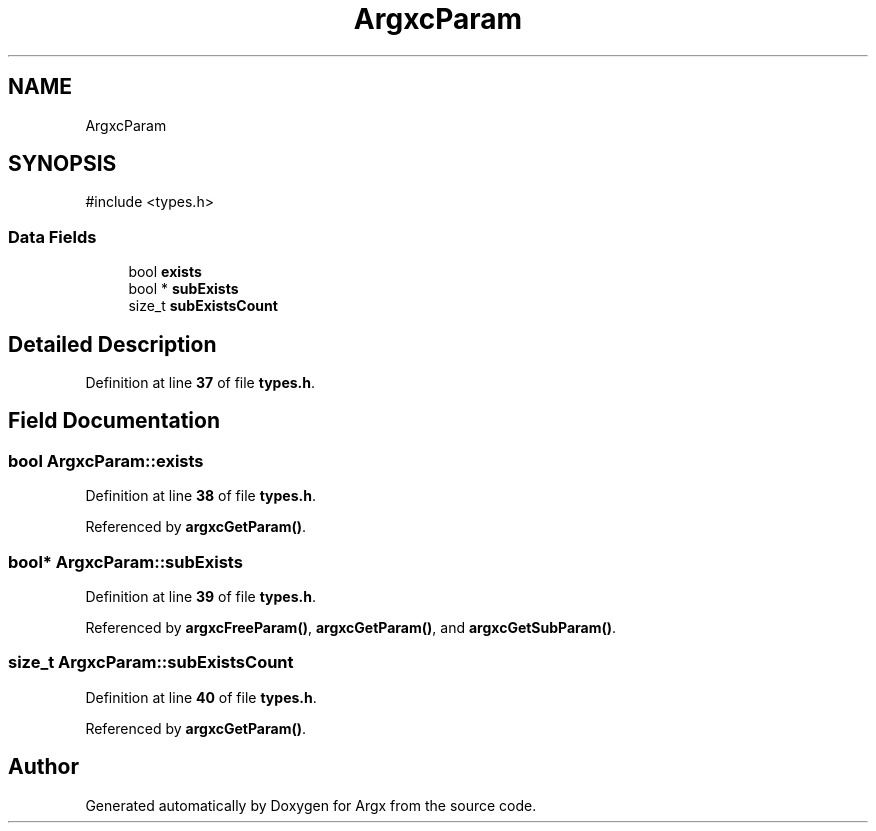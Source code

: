 .TH "ArgxcParam" 3 "Version 1.0.2-build" "Argx" \" -*- nroff -*-
.ad l
.nh
.SH NAME
ArgxcParam
.SH SYNOPSIS
.br
.PP
.PP
\fR#include <types\&.h>\fP
.SS "Data Fields"

.in +1c
.ti -1c
.RI "bool \fBexists\fP"
.br
.ti -1c
.RI "bool * \fBsubExists\fP"
.br
.ti -1c
.RI "size_t \fBsubExistsCount\fP"
.br
.in -1c
.SH "Detailed Description"
.PP 
Definition at line \fB37\fP of file \fBtypes\&.h\fP\&.
.SH "Field Documentation"
.PP 
.SS "bool ArgxcParam::exists"

.PP
Definition at line \fB38\fP of file \fBtypes\&.h\fP\&.
.PP
Referenced by \fBargxcGetParam()\fP\&.
.SS "bool* ArgxcParam::subExists"

.PP
Definition at line \fB39\fP of file \fBtypes\&.h\fP\&.
.PP
Referenced by \fBargxcFreeParam()\fP, \fBargxcGetParam()\fP, and \fBargxcGetSubParam()\fP\&.
.SS "size_t ArgxcParam::subExistsCount"

.PP
Definition at line \fB40\fP of file \fBtypes\&.h\fP\&.
.PP
Referenced by \fBargxcGetParam()\fP\&.

.SH "Author"
.PP 
Generated automatically by Doxygen for Argx from the source code\&.
